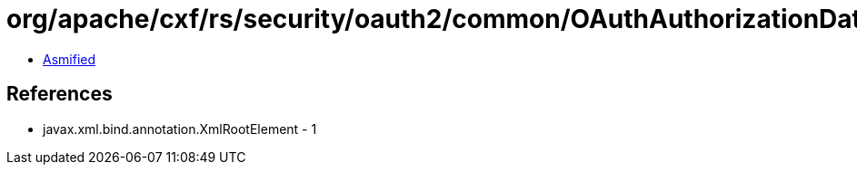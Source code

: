 = org/apache/cxf/rs/security/oauth2/common/OAuthAuthorizationData.class

 - link:OAuthAuthorizationData-asmified.java[Asmified]

== References

 - javax.xml.bind.annotation.XmlRootElement - 1
